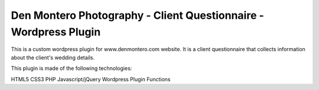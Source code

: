 ###################
Den Montero Photography - Client Questionnaire - Wordpress Plugin
###################


This is a custom wordpress plugin for www.denmontero.com website. It is a client questionnaire that collects information about the client's wedding details.

This plugin is made of the following technologies:


HTML5
CSS3
PHP
Javascript/jQuery
Wordpress Plugin Functions